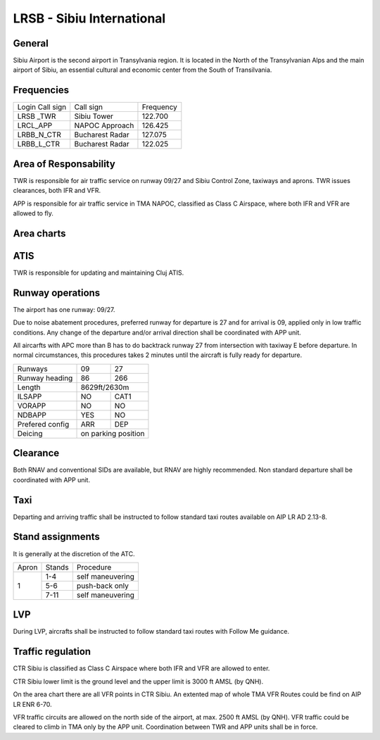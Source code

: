 LRSB - Sibiu International
==========================
General
"""""""

Sibiu Airport is the second airport in Transylvania region. It is located in the North of the Transylvanian Alps and the main airport of Sibiu, an essential cultural and economic center from the South of Transilvania.

Frequencies
"""""""""""

+-----------------+-----------------+-----------+
| Login Call sign | Call sign       | Frequency |
+-----------------+-----------------+-----------+
| LRSB _TWR       | Sibiu Tower     | 122.700   |
+-----------------+-----------------+-----------+
| LRCL_APP        | NAPOC Approach  | 126.425   |
+-----------------+-----------------+-----------+
| LRBB_N_CTR      | Bucharest Radar | 127.075   |
+-----------------+-----------------+-----------+
| LRBB_L_CTR      | Bucharest Radar | 122.025   |
+-----------------+-----------------+-----------+

Area of Responsability
""""""""""""""""""""""

TWR is responsible for air traffic service on runway 09/27 and Sibiu Control Zone, taxiways and aprons. TWR issues clearances, both IFR and VFR.

APP is responsible for air traffic service in TMA NAPOC, classified as Class C Airspace, where both IFR and VFR are allowed to fly.

Area charts
"""""""""""

.. image:: ../../images/CTR_Sibiu_VFR.png

ATIS
""""

TWR is responsible for updating and maintaining Cluj ATIS.

Runway operations
"""""""""""""""""

The airport has one runway: 09/27.

Due to noise abatement procedures, preferred runway for departure is 27 and for arrival is 09, applied only in low traffic conditions. Any change of the departure and/or arrival direction shall be coordinated with APP unit.

All aircarfts with APC more than B has to do backtrack runway 27 from intersection with taxiway E before departure. In normal circumstances, this procedures takes 2 minutes until the aircraft is fully ready for departure.


+-----------------+--------------+--------------+
| Runways         | 09           | 27           |
+-----------------+--------------+--------------+
| Runway heading  | 86           | 266          |
+-----------------+--------------+--------------+
| Length          | 8629ft/2630m                |
+-----------------+--------------+--------------+
| ILSAPP          | NO           | CAT1         |
+-----------------+--------------+--------------+
| VORAPP          | NO           | NO           |
+-----------------+--------------+--------------+
| NDBAPP          | YES          | NO           |
+-----------------+--------------+--------------+
| Prefered config | ARR          | DEP          |
+-----------------+--------------+--------------+
| Deicing         | on parking position         |
+-----------------+--------------+--------------+


Clearance
"""""""""

Both RNAV and conventional SIDs are available, but RNAV are highly recommended. Non standard departure shall be coordinated with APP unit.

Taxi
""""

Departing and arriving traffic shall be instructed to follow standard taxi routes available on AIP LR AD 2.13-8.

Stand assignments
"""""""""""""""""

It is generally at the discretion of the ATC.

+-------+--------+-------------------+
| Apron | Stands | Procedure         |
+-------+--------+-------------------+
| 1     | 1-4    | self maneuvering  |
+       +--------+-------------------+
|       | 5-6    | push-back only    |
+       +--------+-------------------+
|       | 7-11   | self maneuvering  |
+-------+--------+-------------------+

LVP
"""

During LVP, aircrafts shall be instructed to follow standard taxi routes with Follow Me guidance.

Traffic regulation
""""""""""""""""""

CTR Sibiu is classified as Class C Airspace where both IFR and VFR are allowed to enter.

CTR Sibiu lower limit is the ground level and the upper limit is 3000 ft AMSL (by QNH).

On the area chart there are all VFR points in CTR Sibiu. An extented map of whole TMA VFR Routes could be find on AIP LR ENR 6-70.

VFR traffic circuits are allowed on the north side of the airport, at max. 2500 ft AMSL (by QNH). VFR traffic could be cleared to climb in TMA only by the APP unit. Coordination between TWR and APP units shall be in force.
